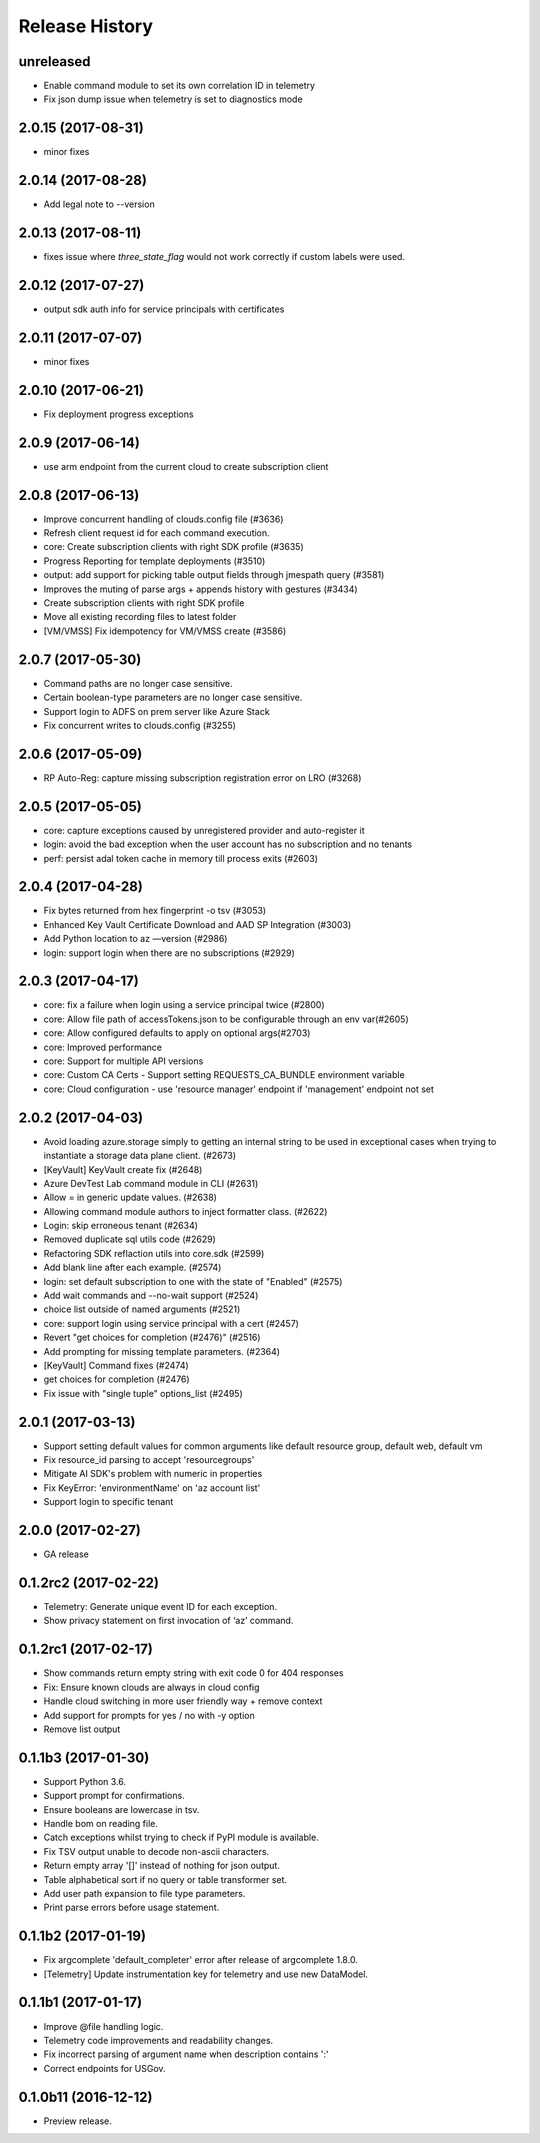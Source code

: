 .. :changelog:

Release History
===============

unreleased
++++++++++
* Enable command module to set its own correlation ID in telemetry
* Fix json dump issue when telemetry is set to diagnostics mode

2.0.15 (2017-08-31)
+++++++++++++++++++
* minor fixes

2.0.14 (2017-08-28)
+++++++++++++++++++

* Add legal note to --version

2.0.13 (2017-08-11)
+++++++++++++++++++
* fixes issue where `three_state_flag` would not work correctly if custom labels were used.

2.0.12 (2017-07-27)
+++++++++++++++++++
* output sdk auth info for service principals with certificates

2.0.11 (2017-07-07)
+++++++++++++++++++
* minor fixes

2.0.10 (2017-06-21)
+++++++++++++++++++
* Fix deployment progress exceptions

2.0.9 (2017-06-14)
++++++++++++++++++
* use arm endpoint from the current cloud to create subscription client

2.0.8 (2017-06-13)
++++++++++++++++++
* Improve concurrent handling of clouds.config file (#3636)
* Refresh client request id for each command execution.
* core: Create subscription clients with right SDK profile (#3635)
* Progress Reporting for template deployments (#3510)
* output: add support for picking table output fields through jmespath query  (#3581)
* Improves the muting of parse args + appends history with gestures (#3434)
* Create subscription clients with right SDK profile
* Move all existing recording files to latest folder
* [VM/VMSS] Fix idempotency for VM/VMSS create (#3586)

2.0.7 (2017-05-30)
++++++++++++++++++
* Command paths are no longer case sensitive.
* Certain boolean-type parameters are no longer case sensitive.
* Support login to ADFS on prem server like Azure Stack
* Fix concurrent writes to clouds.config (#3255)

2.0.6 (2017-05-09)
++++++++++++++++++
* RP Auto-Reg: capture missing subscription registration error on LRO (#3268)

2.0.5 (2017-05-05)
++++++++++++++++++
* core: capture exceptions caused by unregistered provider and auto-register it   
* login: avoid the bad exception when the user account has no subscription and no tenants
* perf: persist adal token cache in memory till process exits (#2603)

2.0.4 (2017-04-28)
++++++++++++++++++
* Fix bytes returned from hex fingerprint -o tsv (#3053)
* Enhanced Key Vault Certificate Download and AAD SP Integration (#3003)
* Add Python location to az —version (#2986)
* login: support login when there are no subscriptions (#2929)

2.0.3 (2017-04-17)
++++++++++++++++++
* core: fix a failure when login using a service principal twice (#2800)
* core: Allow file path of accessTokens.json to be configurable through an env var(#2605)
* core: Allow configured defaults to apply on optional args(#2703)
* core: Improved performance
* core: Support for multiple API versions
* core: Custom CA Certs - Support setting REQUESTS_CA_BUNDLE environment variable
* core: Cloud configuration - use 'resource manager' endpoint if 'management' endpoint not set

2.0.2 (2017-04-03)
++++++++++++++++++
* Avoid loading azure.storage simply to getting an internal string to be used in exceptional cases when trying to instantiate a storage data plane client. (#2673)
* [KeyVault] KeyVault create fix (#2648)
* Azure DevTest Lab command module in CLI (#2631)
* Allow = in generic update values. (#2638)
* Allowing command module authors to inject formatter class. (#2622)
* Login: skip erroneous tenant (#2634)
* Removed duplicate sql utils code (#2629)
* Refactoring SDK reflaction utils into core.sdk (#2599)
* Add blank line after each example. (#2574)
* login: set default subscription to one with the state of "Enabled" (#2575)
* Add wait commands and --no-wait support (#2524)
* choice list outside of named arguments (#2521)
* core: support login using service principal with a cert (#2457)
* Revert "get choices for completion (#2476)" (#2516)
* Add prompting for missing template parameters. (#2364)
* [KeyVault] Command fixes (#2474)
* get choices for completion (#2476)
* Fix issue with "single tuple" options_list (#2495)

2.0.1 (2017-03-13)
++++++++++++++++++

* Support setting default values for common arguments like default resource group, default web, default vm
* Fix resource_id parsing to accept 'resourcegroups'
* Mitigate AI SDK's problem with numeric in properties
* Fix KeyError: 'environmentName' on 'az account list'
* Support login to specific tenant

2.0.0 (2017-02-27)
++++++++++++++++++

* GA release


0.1.2rc2 (2017-02-22)
+++++++++++++++++++++

* Telemetry: Generate unique event ID for each exception.
* Show privacy statement on first invocation of ‘az’ command.


0.1.2rc1 (2017-02-17)
+++++++++++++++++++++

* Show commands return empty string with exit code 0 for 404 responses
* Fix: Ensure known clouds are always in cloud config
* Handle cloud switching in more user friendly way + remove context
* Add support for prompts for yes / no with -y option
* Remove list output


0.1.1b3 (2017-01-30)
++++++++++++++++++++

* Support Python 3.6.
* Support prompt for confirmations.
* Ensure booleans are lowercase in tsv.
* Handle bom on reading file.
* Catch exceptions whilst trying to check if PyPI module is available.
* Fix TSV output unable to decode non-ascii characters.
* Return empty array '[]' instead of nothing for json output.
* Table alphabetical sort if no query or table transformer set.
* Add user path expansion to file type parameters.
* Print parse errors before usage statement.


0.1.1b2 (2017-01-19)
++++++++++++++++++++

* Fix argcomplete 'default_completer' error after release of argcomplete 1.8.0.
* [Telemetry] Update instrumentation key for telemetry and use new DataModel.


0.1.1b1 (2017-01-17)
++++++++++++++++++++

* Improve @file handling logic.
* Telemetry code improvements and readability changes.
* Fix incorrect parsing of argument name when description contains ':'
* Correct endpoints for USGov.


0.1.0b11 (2016-12-12)
+++++++++++++++++++++

* Preview release.
